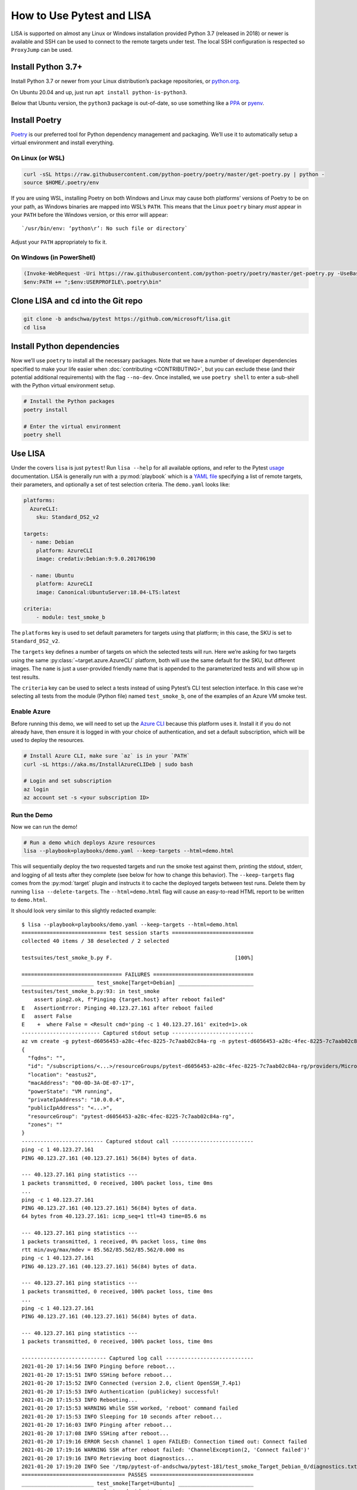 How to Use Pytest and LISA
==========================

LISA is supported on almost any Linux or Windows installation provided
Python 3.7 (released in 2018) or newer is available and SSH can be
used to connect to the remote targets under test. The local SSH
configuration is respected so ``ProxyJump`` can be used.

Install Python 3.7+
-------------------

Install Python 3.7 or newer from your Linux distribution’s package
repositories, or `python.org <https://www.python.org/>`_.

On Ubuntu 20.04 and up, just run ``apt install python-is-python3``.

Below that Ubuntu version, the ``python3`` package is out-of-date, so
use something like a `PPA`_ or `pyenv`_.

.. _PPA: https://launchpad.net/~deadsnakes/+archive/ubuntu/ppa
.. _pyenv: https://github.com/pyenv/pyenv

Install Poetry
--------------

`Poetry <https://python-poetry.org/docs/>`_ is our preferred tool for
Python dependency management and packaging. We’ll use it to
automatically setup a virtual environment and install everything.

On Linux (or WSL)
~~~~~~~~~~~~~~~~~

.. code:: bash

   curl -sSL https://raw.githubusercontent.com/python-poetry/poetry/master/get-poetry.py | python -
   source $HOME/.poetry/env

If you are using WSL, installing Poetry on both Windows and Linux may
cause both platforms’ versions of Poetry to be on your path, as Windows
binaries are mapped into WSL’s ``PATH``. This means that the Linux
``poetry`` binary *must* appear in your ``PATH`` before the Windows
version, or this error will appear:

::

   `/usr/bin/env: ‘python\r’: No such file or directory`

Adjust your ``PATH`` appropriately to fix it.

On Windows (in PowerShell)
~~~~~~~~~~~~~~~~~~~~~~~~~~

.. code:: powershell

   (Invoke-WebRequest -Uri https://raw.githubusercontent.com/python-poetry/poetry/master/get-poetry.py -UseBasicParsing).Content | python -
   $env:PATH += ";$env:USERPROFILE\.poetry\bin"

Clone LISA and ``cd`` into the Git repo
---------------------------------------

.. code:: bash

   git clone -b andschwa/pytest https://github.com/microsoft/lisa.git
   cd lisa

Install Python dependencies
---------------------------

Now we’ll use ``poetry`` to install all the necessary packages. Note
that we have a number of developer dependencies specified to make your
life easier when :doc:`contributing <CONTRIBUTING>`, but you can
exclude these (and their potential additional requirements) with the
flag ``--no-dev``. Once installed, we use ``poetry shell`` to enter a
sub-shell with the Python virtual environment setup.

.. code:: bash

   # Install the Python packages
   poetry install

   # Enter the virtual environment
   poetry shell

Use LISA
--------

Under the covers ``lisa`` is just ``pytest``! Run ``lisa --help`` for
all available options, and refer to the Pytest `usage`_ documentation.
LISA is generally run with a :py:mod:`playbook` which is a `YAML file
<https://learnxinyminutes.com/docs/yaml/>`_ specifying a list of
remote targets, their parameters, and optionally a set of test
selection criteria. The ``demo.yaml`` looks like:

.. _usage: https://docs.pytest.org/en/stable/usage.html

.. code:: yaml

   platforms:
     AzureCLI:
       sku: Standard_DS2_v2

   targets:
     - name: Debian
       platform: AzureCLI
       image: credativ:Debian:9:9.0.201706190

     - name: Ubuntu
       platform: AzureCLI
       image: Canonical:UbuntuServer:18.04-LTS:latest

   criteria:
       - module: test_smoke_b

The ``platforms`` key is used to set default parameters for
targets using that platform; in this case, the SKU is set to
``Standard_DS2_v2``.

The ``targets`` key defines a number of targets on which the selected
tests will run. Here we’re asking for two targets using the same
:py:class:`~target.azure.AzureCLI` platform, both will use the same
default for the SKU, but different images. The ``name`` is just a
user-provided friendly name that is appended to the parameterized
tests and will show up in test results.

The ``criteria`` key can be used to select a tests instead of using
Pytest’s CLI test selection interface. In this case we’re selecting
all tests from the module (Python file) named ``test_smoke_b``, one of
the examples of an Azure VM smoke test.

Enable Azure
~~~~~~~~~~~~

Before running this demo, we will need to set up the `Azure CLI
<https://aka.ms/azureclidocs>`_ because this platform uses it. Install
it if you do not already have, then ensure it is logged in with your
choice of authentication, and set a default subscription, which will
be used to deploy the resources.

.. code:: bash

   # Install Azure CLI, make sure `az` is in your `PATH`
   curl -sL https://aka.ms/InstallAzureCLIDeb | sudo bash

   # Login and set subscription
   az login
   az account set -s <your subscription ID>

Run the Demo
~~~~~~~~~~~~

Now we can run the demo!

.. code:: bash

   # Run a demo which deploys Azure resources
   lisa --playbook=playbooks/demo.yaml --keep-targets --html=demo.html

This will sequentially deploy the two requested targets and run the
smoke test against them, printing the stdout, stderr, and logging of
all tests after they complete (see below for how to change this
behavior). The ``--keep-targets`` flag comes from the :py:mod:`target`
plugin and instructs it to cache the deployed targets between test
runs. Delete them by running ``lisa --delete-targets``. The
``--html=demo.html`` flag will cause an easy-to-read HTML report to be
written to ``demo.html``.

It should look very similar to this slightly redacted example:

::

   $ lisa --playbook=playbooks/demo.yaml --keep-targets --html=demo.html
   =========================== test session starts ==========================
   collected 40 items / 38 deselected / 2 selected

   testsuites/test_smoke_b.py F.                                       [100%]

   ================================ FAILURES ================================
   _______________________ test_smoke[Target=Debian] ________________________
   testsuites/test_smoke_b.py:93: in test_smoke
       assert ping2.ok, f"Pinging {target.host} after reboot failed"
   E   AssertionError: Pinging 40.123.27.161 after reboot failed
   E   assert False
   E    +  where False = <Result cmd='ping -c 1 40.123.27.161' exited=1>.ok
   ------------------------- Captured stdout setup --------------------------
   az vm create -g pytest-d6056453-a28c-4fec-8225-7c7aab02c84a-rg -n pytest-d6056453-a28c-4fec-8225-7c7aab02c84a-0 --image credativ:Debian:9:9.0.201706190 --size Standard_DS2_v2 --boot-diagnostics-storage pytestbootdiag --generate-ssh-keys
   {
     "fqdns": "",
     "id": "/subscriptions/<...>/resourceGroups/pytest-d6056453-a28c-4fec-8225-7c7aab02c84a-rg/providers/Microsoft.Compute/virtualMachines/pytest-d6056453-a28c-4fec-8225-7c7aab02c84a-0",
     "location": "eastus2",
     "macAddress": "00-0D-3A-DE-07-17",
     "powerState": "VM running",
     "privateIpAddress": "10.0.0.4",
     "publicIpAddress": "<...>",
     "resourceGroup": "pytest-d6056453-a28c-4fec-8225-7c7aab02c84a-rg",
     "zones": ""
   }
   -------------------------- Captured stdout call --------------------------
   ping -c 1 40.123.27.161
   PING 40.123.27.161 (40.123.27.161) 56(84) bytes of data.

   --- 40.123.27.161 ping statistics ---
   1 packets transmitted, 0 received, 100% packet loss, time 0ms
   ...
   ping -c 1 40.123.27.161
   PING 40.123.27.161 (40.123.27.161) 56(84) bytes of data.
   64 bytes from 40.123.27.161: icmp_seq=1 ttl=43 time=85.6 ms

   --- 40.123.27.161 ping statistics ---
   1 packets transmitted, 1 received, 0% packet loss, time 0ms
   rtt min/avg/max/mdev = 85.562/85.562/85.562/0.000 ms
   ping -c 1 40.123.27.161
   PING 40.123.27.161 (40.123.27.161) 56(84) bytes of data.

   --- 40.123.27.161 ping statistics ---
   1 packets transmitted, 0 received, 100% packet loss, time 0ms
   ...
   ping -c 1 40.123.27.161
   PING 40.123.27.161 (40.123.27.161) 56(84) bytes of data.

   --- 40.123.27.161 ping statistics ---
   1 packets transmitted, 0 received, 100% packet loss, time 0ms

   --------------------------- Captured log call ----------------------------
   2021-01-20 17:14:56 INFO Pinging before reboot...
   2021-01-20 17:15:51 INFO SSHing before reboot...
   2021-01-20 17:15:52 INFO Connected (version 2.0, client OpenSSH_7.4p1)
   2021-01-20 17:15:53 INFO Authentication (publickey) successful!
   2021-01-20 17:15:53 INFO Rebooting...
   2021-01-20 17:15:53 WARNING While SSH worked, 'reboot' command failed
   2021-01-20 17:15:53 INFO Sleeping for 10 seconds after reboot...
   2021-01-20 17:16:03 INFO Pinging after reboot...
   2021-01-20 17:17:08 INFO SSHing after reboot...
   2021-01-20 17:19:16 ERROR Secsh channel 1 open FAILED: Connection timed out: Connect failed
   2021-01-20 17:19:16 WARNING SSH after reboot failed: 'ChannelException(2, 'Connect failed')'
   2021-01-20 17:19:16 INFO Retrieving boot diagnostics...
   2021-01-20 17:19:20 INFO See '/tmp/pytest-of-andschwa/pytest-181/test_smoke_Target_Debian_0/diagnostics.txt' for boot diagnostics.
   ================================= PASSES =================================
   _______________________ test_smoke[Target=Ubuntu] ________________________
   ------------------------- Captured stdout setup --------------------------
   az vm create -g pytest-8f173841-d702-432e-bd32-f09a984bd3ab-rg -n pytest-8f173841-d702-432e-bd32-f09a984bd3ab-0 --image Canonical:UbuntuServer:18.04-LTS:latest --size Standard_DS2_v2 --boot-diagnostics-storage pytestbootdiag --generate-ssh-keys
   {
     "fqdns": "",
     "id": "/subscriptions/<..>/resourceGroups/pytest-8f173841-d702-432e-bd32-f09a984bd3ab-rg/providers/Microsoft.Compute/virtualMachines/pytest-8f173841-d702-432e-bd32-f09a984bd3ab-0",
     "location": "eastus2",
     "macAddress": "00-0D-3A-7C-85-59",
     "powerState": "VM running",
     "privateIpAddress": "10.0.0.4",
     "publicIpAddress": "<...>",
     "resourceGroup": "pytest-8f173841-d702-432e-bd32-f09a984bd3ab-rg",
     "zones": ""
   }
   -------------------------- Captured stdout call --------------------------
   ping -c 1 137.116.51.62
   PING 137.116.51.62 (137.116.51.62) 56(84) bytes of data.

   --- 137.116.51.62 ping statistics ---
   1 packets transmitted, 0 received, 100% packet loss, time 0ms
   ...
   ping -c 1 137.116.51.62
   PING 137.116.51.62 (137.116.51.62) 56(84) bytes of data.
   64 bytes from 137.116.51.62: icmp_seq=1 ttl=42 time=84.0 ms

   --- 137.116.51.62 ping statistics ---
   1 packets transmitted, 1 received, 0% packet loss, time 0ms
   rtt min/avg/max/mdev = 84.004/84.004/84.004/0.000 ms
   --------------------------- Captured log call ----------------------------
   2021-01-20 17:20:26 INFO Pinging before reboot...
   2021-01-20 17:21:21 INFO SSHing before reboot...
   2021-01-20 17:21:21 INFO Connected (version 2.0, client OpenSSH_7.6p1)
   2021-01-20 17:21:22 INFO Authentication (publickey) successful!
   2021-01-20 17:21:22 INFO Rebooting...
   2021-01-20 17:21:24 WARNING While SSH worked, 'reboot' command failed
   2021-01-20 17:21:24 INFO Sleeping for 10 seconds after reboot...
   2021-01-20 17:21:34 INFO Pinging after reboot...
   2021-01-20 17:21:45 INFO SSHing after reboot...
   2021-01-20 17:21:46 INFO Connected (version 2.0, client OpenSSH_7.6p1)
   2021-01-20 17:21:46 INFO Authentication (publickey) successful!
   2021-01-20 17:21:46 INFO Retrieving boot diagnostics...
   2021-01-20 17:21:50 INFO See '/tmp/pytest-of-andschwa/pytest-181/test_smoke_Target_Ubuntu_0/diagnostics.txt' for boot diagnostics.
   ----- generated html file: file:///home/andschwa/src/lisa/demo.html ------
   ======================== short test summary info =========================
   PASSED testsuites/test_smoke_b.py::test_smoke[Target=Ubuntu]
   FAILED testsuites/test_smoke_b.py::test_smoke[Target=Debian] - AssertionError: Pinging 40.123.27.161 after reboot failed
   ========= 1 failed, 1 passed, 38 deselected in 541.93s (0:09:01) =========

Settings
--------

Our opinionated `usage`_ settings are in ``pytest.ini``. Adjust them
(or override them on the CLI) as you see fit! They include:

``--no-header``

   For more succinct display, we suppress the default Pytest header
   with the platform, root directory, plugins, and timeout
   information.

``--tb=short``

   Since we’re generally testing commands on remote systems, we don’t
   care about the full Python trace when a test fails, so we set the
   `traceback printing
   <https://docs.pytest.org/en/stable/usage.html#modifying-python-traceback-printing>`_
   to be short.

``-rA``

   We want the status (and captured logs) of *all* tests printed in
   the final summary, but Pytest defaults to failed and errored tests
   with ``fE``, hence our use of ``A``.

``timeout = 1200``

   Since we run our tests on remote machines which may hang, we use
   `pytest-timeout <https://pypi.org/project/pytest-timeout/>`_ to
   cancel any tests that exceed 20 minutes. Note that the
   :py:class:`target` class also has a “timeout” configuration for
   individual commands using `Invoke <https://www.pyinvoke.org/>`_.

Suggestions
~~~~~~~~~~~

Test developers may wish to run with the flags:

``--capture=tee-sys``

   This will `capture
   <https://docs.pytest.org/en/stable/capture.html>`_ all writes to
   ``sys.stdout`` and ``sys.stderr``, but also pass them to ``sys``
   such that they’re printed *live* (useful when writing tests, but
   annoying when running tests).

``log_cli=true``

   Pytest can emit captured `logs
   <https://docs.pytest.org/en/stable/logging.html>`_ live too. Add
   this to ``pytest.ini`` (and adjust the level and format as
   desired).

``--tb=auto``

   To show the full traceback instead of just a line.

``--html=path/to/report.html``

   We include `pytest-html
   <https://pytest-html.readthedocs.io/en/latest/>`_ as a dependency
   so users can generate HTML reports with all captured stdout,
   stderr, traceback, and logs.

